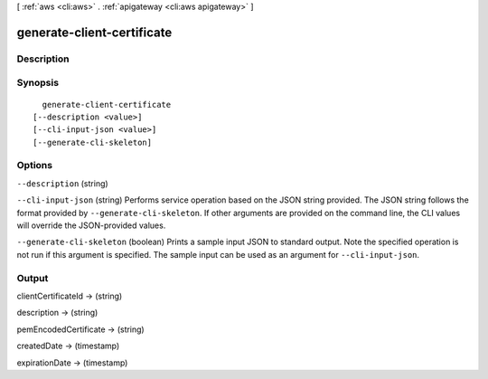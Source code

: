 [ :ref:`aws <cli:aws>` . :ref:`apigateway <cli:aws apigateway>` ]

.. _cli:aws apigateway generate-client-certificate:


***************************
generate-client-certificate
***************************



===========
Description
===========



========
Synopsis
========

::

    generate-client-certificate
  [--description <value>]
  [--cli-input-json <value>]
  [--generate-cli-skeleton]




=======
Options
=======

``--description`` (string)


``--cli-input-json`` (string)
Performs service operation based on the JSON string provided. The JSON string follows the format provided by ``--generate-cli-skeleton``. If other arguments are provided on the command line, the CLI values will override the JSON-provided values.

``--generate-cli-skeleton`` (boolean)
Prints a sample input JSON to standard output. Note the specified operation is not run if this argument is specified. The sample input can be used as an argument for ``--cli-input-json``.



======
Output
======

clientCertificateId -> (string)

  

  

description -> (string)

  

  

pemEncodedCertificate -> (string)

  

  

createdDate -> (timestamp)

  

  

expirationDate -> (timestamp)

  

  

